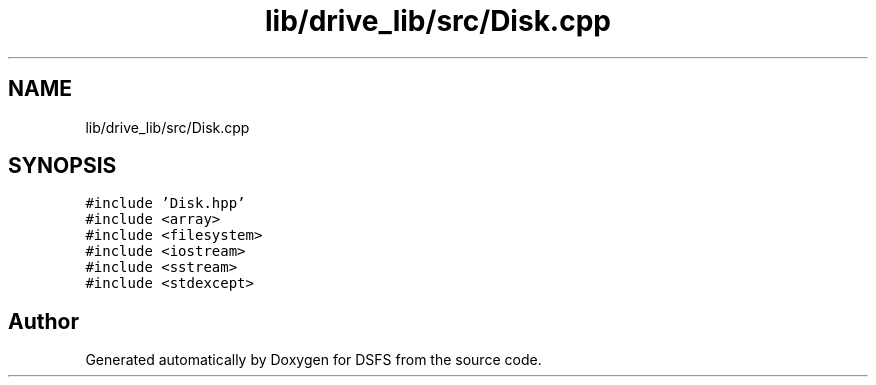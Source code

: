 .TH "lib/drive_lib/src/Disk.cpp" 3 "Sat Feb 18 2023" "Version v0.01" "DSFS" \" -*- nroff -*-
.ad l
.nh
.SH NAME
lib/drive_lib/src/Disk.cpp
.SH SYNOPSIS
.br
.PP
\fC#include 'Disk\&.hpp'\fP
.br
\fC#include <array>\fP
.br
\fC#include <filesystem>\fP
.br
\fC#include <iostream>\fP
.br
\fC#include <sstream>\fP
.br
\fC#include <stdexcept>\fP
.br

.SH "Author"
.PP 
Generated automatically by Doxygen for DSFS from the source code\&.
